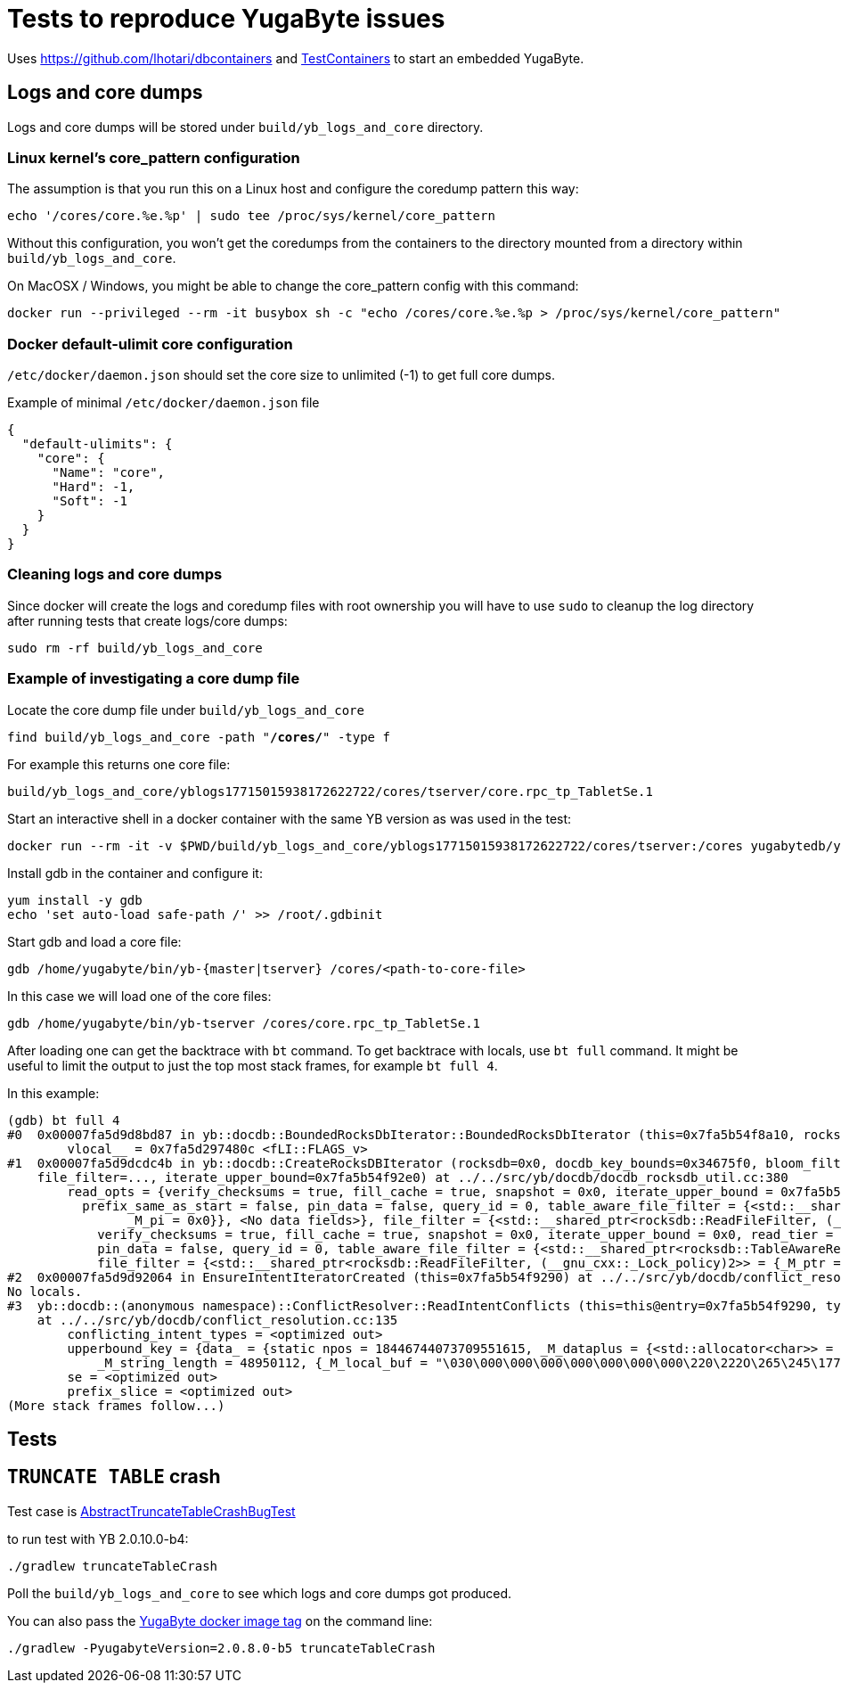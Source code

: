 = Tests to reproduce YugaByte issues

Uses https://github.com/lhotari/dbcontainers and  https://www.testcontainers.org/[TestContainers] to start an embedded YugaByte.

== Logs and core dumps

Logs and core dumps will be stored under `build/yb_logs_and_core` directory.

=== Linux kernel's core_pattern configuration

The assumption is that you run this on a Linux host and configure the coredump pattern this way:

```
echo '/cores/core.%e.%p' | sudo tee /proc/sys/kernel/core_pattern
```

Without this configuration, you won't get the coredumps from the containers to the directory mounted from a directory within `build/yb_logs_and_core`.

On MacOSX / Windows, you might be able to change the core_pattern config with this command:
```
docker run --privileged --rm -it busybox sh -c "echo /cores/core.%e.%p > /proc/sys/kernel/core_pattern"
```

=== Docker default-ulimit core configuration

`/etc/docker/daemon.json` should set the core size to unlimited (-1) to get full core dumps.

Example of minimal `/etc/docker/daemon.json` file
```
{
  "default-ulimits": {
    "core": {
      "Name": "core",
      "Hard": -1,
      "Soft": -1
    }
  }
}
```

=== Cleaning logs and core dumps

Since docker will create the logs and coredump files with root ownership you will have to use `sudo` to cleanup the log directory after running tests that create logs/core dumps:

```
sudo rm -rf build/yb_logs_and_core
```

=== Example of investigating a core dump file

Locate the core dump file under `build/yb_logs_and_core`

`find build/yb_logs_and_core -path "*/cores/*" -type f`

For example this returns one core file:
```
build/yb_logs_and_core/yblogs17715015938172622722/cores/tserver/core.rpc_tp_TabletSe.1
```

Start an interactive shell in a docker container with the same YB version as was used in the test:

```
docker run --rm -it -v $PWD/build/yb_logs_and_core/yblogs17715015938172622722/cores/tserver:/cores yugabytedb/yugabyte:2.0.10.0-b4
```

Install gdb in the container and configure it:
```
yum install -y gdb
echo 'set auto-load safe-path /' >> /root/.gdbinit
```

Start gdb and load a core file:
```
gdb /home/yugabyte/bin/yb-{master|tserver} /cores/<path-to-core-file>
```

In this case we will load one of the core files:
```
gdb /home/yugabyte/bin/yb-tserver /cores/core.rpc_tp_TabletSe.1
```

After loading one can get the backtrace with `bt` command. To get backtrace with locals, use `bt full` command. It might be useful to limit the output to just the top most stack frames, for example `bt full 4`.

In this example:
```
(gdb) bt full 4
#0  0x00007fa5d9d8bd87 in yb::docdb::BoundedRocksDbIterator::BoundedRocksDbIterator (this=0x7fa5b54f8a10, rocksdb=0x0, read_opts=..., key_bounds=0x34675f0) at ../../src/yb/docdb/bounded_rocksdb_iterator.cc:22
        vlocal__ = 0x7fa5d297480c <fLI::FLAGS_v>
#1  0x00007fa5d9dcdc4b in yb::docdb::CreateRocksDBIterator (rocksdb=0x0, docdb_key_bounds=0x34675f0, bloom_filter_mode=bloom_filter_mode@entry=yb::docdb::DONT_USE_BLOOM_FILTER, user_key_for_filter=..., query_id=query_id@entry=0,
    file_filter=..., iterate_upper_bound=0x7fa5b54f92e0) at ../../src/yb/docdb/docdb_rocksdb_util.cc:380
        read_opts = {verify_checksums = true, fill_cache = true, snapshot = 0x0, iterate_upper_bound = 0x7fa5b54f92e0, read_tier = rocksdb::kReadAllTier, tailing = false, managed = false, total_order_seek = false,
          prefix_same_as_start = false, pin_data = false, query_id = 0, table_aware_file_filter = {<std::__shared_ptr<rocksdb::TableAwareReadFileFilter, (__gnu_cxx::_Lock_policy)2>> = {_M_ptr = 0x0, _M_refcount = {
                _M_pi = 0x0}}, <No data fields>}, file_filter = {<std::__shared_ptr<rocksdb::ReadFileFilter, (__gnu_cxx::_Lock_policy)2>> = {_M_ptr = 0x0, _M_refcount = {_M_pi = 0x0}}, <No data fields>}, static kDefault = {
            verify_checksums = true, fill_cache = true, snapshot = 0x0, iterate_upper_bound = 0x0, read_tier = rocksdb::kReadAllTier, tailing = false, managed = false, total_order_seek = false, prefix_same_as_start = false,
            pin_data = false, query_id = 0, table_aware_file_filter = {<std::__shared_ptr<rocksdb::TableAwareReadFileFilter, (__gnu_cxx::_Lock_policy)2>> = {_M_ptr = 0x0, _M_refcount = {_M_pi = 0x0}}, <No data fields>},
            file_filter = {<std::__shared_ptr<rocksdb::ReadFileFilter, (__gnu_cxx::_Lock_policy)2>> = {_M_ptr = 0x0, _M_refcount = {_M_pi = 0x0}}, <No data fields>}, static kDefault = <same as static member of an already seen type>}}
#2  0x00007fa5d9d92064 in EnsureIntentIteratorCreated (this=0x7fa5b54f9290) at ../../src/yb/docdb/conflict_resolution.cc:200
No locals.
#3  yb::docdb::(anonymous namespace)::ConflictResolver::ReadIntentConflicts (this=this@entry=0x7fa5b54f9290, type=..., type@entry=..., intent_key_prefix=intent_key_prefix@entry=0x7fa5b54f8e90)
    at ../../src/yb/docdb/conflict_resolution.cc:135
        conflicting_intent_types = <optimized out>
        upperbound_key = {data_ = {static npos = 18446744073709551615, _M_dataplus = {<std::allocator<char>> = {<__gnu_cxx::new_allocator<char>> = {<No data fields>}, <No data fields>}, _M_p = 0x7fa5b54f89b0 "\031"},
            _M_string_length = 48950112, {_M_local_buf = "\030\000\000\000\000\000\000\000\220\222O\265\245\177\000", _M_allocated_capacity = 24}}}
        se = <optimized out>
        prefix_slice = <optimized out>
(More stack frames follow...)
```

== Tests

== `TRUNCATE TABLE` crash

Test case is link:src/test/java/com/github/lhotari/dbcontainer/yugabyte/truncatetable/AbstractTruncateTableCrashBugTest.java[AbstractTruncateTableCrashBugTest]

to run test with YB 2.0.10.0-b4:

```
./gradlew truncateTableCrash
```

Poll the `build/yb_logs_and_core` to see which logs and core dumps got produced.

You can also pass the https://docs.yugabyte.com/latest/releases/[YugaByte docker image tag] on the command line:
```
./gradlew -PyugabyteVersion=2.0.8.0-b5 truncateTableCrash
```

